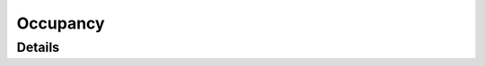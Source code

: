 *****************
Occupancy
*****************

Details
============
.. doxygengroup:: Occupancy
   :members: